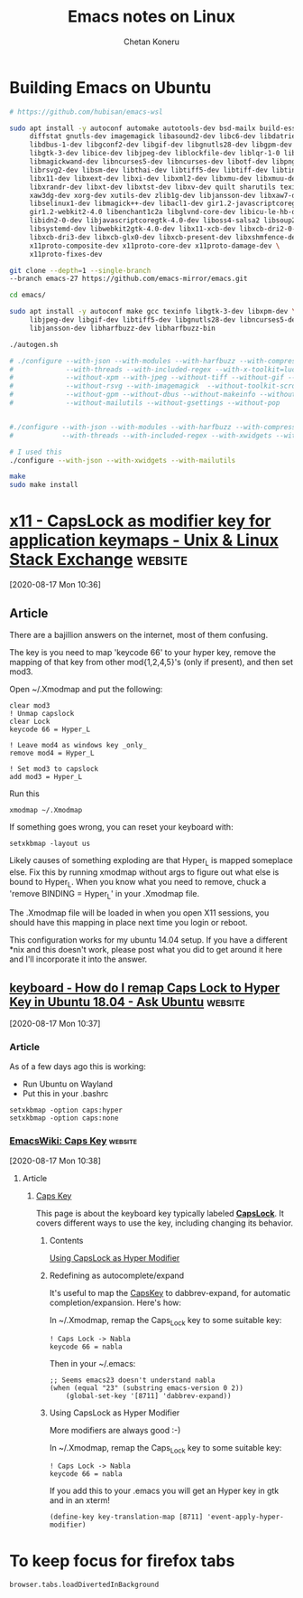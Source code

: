 #+author: Chetan Koneru
#+title: Emacs notes on Linux

* Building Emacs on Ubuntu

#+begin_src sh
  # https://github.com/hubisan/emacs-wsl

  sudo apt install -y autoconf automake autotools-dev bsd-mailx build-essential \
       diffstat gnutls-dev imagemagick libasound2-dev libc6-dev libdatrie-dev \
       libdbus-1-dev libgconf2-dev libgif-dev libgnutls28-dev libgpm-dev libgtk2.0-dev \
       libgtk-3-dev libice-dev libjpeg-dev liblockfile-dev liblqr-1-0 libm17n-dev \
       libmagickwand-dev libncurses5-dev libncurses-dev libotf-dev libpng-dev \
       librsvg2-dev libsm-dev libthai-dev libtiff5-dev libtiff-dev libtinfo-dev libtool \
       libx11-dev libxext-dev libxi-dev libxml2-dev libxmu-dev libxmuu-dev libxpm-dev \
       libxrandr-dev libxt-dev libxtst-dev libxv-dev quilt sharutils texinfo xaw3dg \
       xaw3dg-dev xorg-dev xutils-dev zlib1g-dev libjansson-dev libxaw7-dev \
       libselinux1-dev libmagick++-dev libacl1-dev gir1.2-javascriptcoregtk-4.0 \
       gir1.2-webkit2-4.0 libenchant1c2a libglvnd-core-dev libicu-le-hb-dev \
       libidn2-0-dev libjavascriptcoregtk-4.0-dev liboss4-salsa2 libsoup2.4-dev \
       libsystemd-dev libwebkit2gtk-4.0-dev libx11-xcb-dev libxcb-dri2-0-dev \
       libxcb-dri3-dev libxcb-glx0-dev libxcb-present-dev libxshmfence-dev \
       x11proto-composite-dev x11proto-core-dev x11proto-damage-dev \
       x11proto-fixes-dev
#+end_src

#+begin_src sh
  git clone --depth=1 --single-branch
  --branch emacs-27 https://github.com/emacs-mirror/emacs.git

  cd emacs/

  sudo apt install -y autoconf make gcc texinfo libgtk-3-dev libxpm-dev \
       libjpeg-dev libgif-dev libtiff5-dev libgnutls28-dev libncurses5-dev \
       libjansson-dev libharfbuzz-dev libharfbuzz-bin

  ./autogen.sh

  # ./configure --with-json --with-modules --with-harfbuzz --with-compress-install \
  #             --with-threads --with-included-regex --with-x-toolkit=lucid --with-zlib --without-sound \
  #             --without-xpm --with-jpeg --without-tiff --without-gif --with-png \
  #             --without-rsvg --with-imagemagick  --without-toolkit-scroll-bars \
  #             --without-gpm --without-dbus --without-makeinfo --without-pop \
  #             --without-mailutils --without-gsettings --without-pop


  #./configure --with-json --with-modules --with-harfbuzz --with-compress-install \
  #            --with-threads --with-included-regex --with-xwidgets --with-zlib

  # I used this
  ./configure --with-json --with-xwidgets --with-mailutils

  make
  sudo make install
#+end_src




* [[https://unix.stackexchange.com/a/151046][x11 - CapsLock as modifier key for application keymaps - Unix & Linux Stack Exchange]] :website:

[2020-08-17 Mon 10:36]

** Article

There are a bajillion answers on the internet, most of them confusing.

The key is you need to map 'keycode 66' to your hyper key, remove the mapping of that key from other mod{1,2,4,5}'s (only if present), and then set mod3.

Open ~/.Xmodmap and put the following:

#+BEGIN_EXAMPLE
  clear mod3
  ! Unmap capslock
  clear Lock
  keycode 66 = Hyper_L

  ! Leave mod4 as windows key _only_
  remove mod4 = Hyper_L

  ! Set mod3 to capslock
  add mod3 = Hyper_L
#+END_EXAMPLE

Run this

#+BEGIN_EXAMPLE
   xmodmap ~/.Xmodmap
#+END_EXAMPLE

If something goes wrong, you can reset your keyboard with:

#+BEGIN_EXAMPLE
   setxkbmap -layout us
#+END_EXAMPLE

Likely causes of something exploding are that Hyper_L is mapped someplace else. Fix this by running xmodmap without args to figure out what else is bound to Hyper_L. When you know what you need to remove, chuck a 'remove BINDING = Hyper_L' in your .Xmodmap file.

The .Xmodmap file will be loaded in when you open X11 sessions, you should have this mapping in place next time you login or reboot.

This configuration works for my ubuntu 14.04 setup. If you have a different *nix and this doesn't work, please post what you did to get around it here and I'll incorporate it into the answer.

** [[https://askubuntu.com/a/1197073][keyboard - How do I remap Caps Lock to Hyper Key in Ubuntu 18.04 - Ask Ubuntu]] :website:

[2020-08-17 Mon 10:37]

*** Article

As of a few days ago this is working:

- Run Ubuntu on Wayland
- Put this in your .bashrc

#+BEGIN_EXAMPLE
  setxkbmap -option caps:hyper
  setxkbmap -option caps:none
#+END_EXAMPLE

*** [[https://www.emacswiki.org/emacs/CapsKey][EmacsWiki: Caps Key]] :website:

[2020-08-17 Mon 10:38]

**** Article


***** [[https://www.emacswiki.org/emacs?search=%22CapsKey%22][Caps Key]]


This page is about the keyboard key typically labeled *[[https://www.emacswiki.org/emacs?search=%22CapsLock%22][CapsLock]]*. It covers different ways to use the key, including changing its behavior.

****** Contents

 [[#toc6][Using CapsLock as Hyper Modifier]]

****** Redefining as autocomplete/expand


It's useful to map the [[https://www.emacswiki.org/emacs/CapsKey][CapsKey]] to dabbrev-expand, for automatic completion/expansion. Here's how:

In ~/.Xmodmap, remap the Caps_Lock key to some suitable key:

#+BEGIN_EXAMPLE
   ! Caps Lock -> Nabla
   keycode 66 = nabla
#+END_EXAMPLE

Then in your ~/.emacs:

#+BEGIN_EXAMPLE
   ;; Seems emacs23 doesn't understand nabla
   (when (equal "23" (substring emacs-version 0 2))
       (global-set-key '[8711] 'dabbrev-expand))
#+END_EXAMPLE

****** Using CapsLock as Hyper Modifier


More modifiers are always good :-)

In ~/.Xmodmap, remap the Caps_Lock key to some suitable key:

#+BEGIN_EXAMPLE
   ! Caps Lock -> Nabla
   keycode 66 = nabla
#+END_EXAMPLE

If you add this to your .emacs you will get an Hyper key in gtk and in an xterm!

#+BEGIN_EXAMPLE
   (define-key key-translation-map [8711] 'event-apply-hyper-modifier)
#+END_EXAMPLE

* To keep focus for firefox tabs

#+begin_example
  browser.tabs.loadDivertedInBackground
#+end_example
